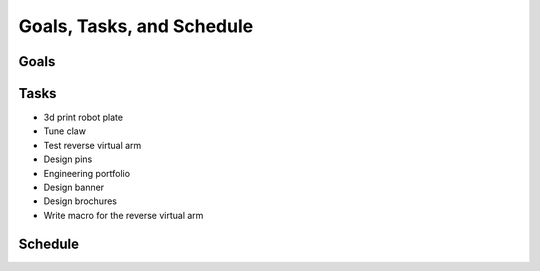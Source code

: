 *****
Goals, Tasks, and Schedule
*****

Goals
#####

Tasks
#####

* 3d print robot plate
* Tune claw
* Test reverse virtual arm
* Design pins
* Engineering portfolio
* Design banner
* Design brochures
* Write macro for the reverse virtual arm


Schedule
#####
